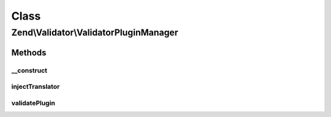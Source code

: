 .. Validator/ValidatorPluginManager.php generated using docpx on 01/30/13 03:02pm


Class
*****

Zend\\Validator\\ValidatorPluginManager
=======================================

Methods
-------

__construct
+++++++++++

.. function:: __construct()


    Constructor
    
    After invoking parent constructor, add an initializer to inject the
    attached translator, if any, to the currently requested helper.

    :param null|ConfigInterface: 



injectTranslator
++++++++++++++++

.. function:: injectTranslator()


    Inject a validator instance with the registered translator

    :param ValidatorInterface: 

    :rtype: void 



validatePlugin
++++++++++++++

.. function:: validatePlugin()


    Validate the plugin
    
    Checks that the validator loaded is an instance of ValidatorInterface.

    :param mixed: 

    :rtype: void 

    :throws: Exception\RuntimeException if invalid



